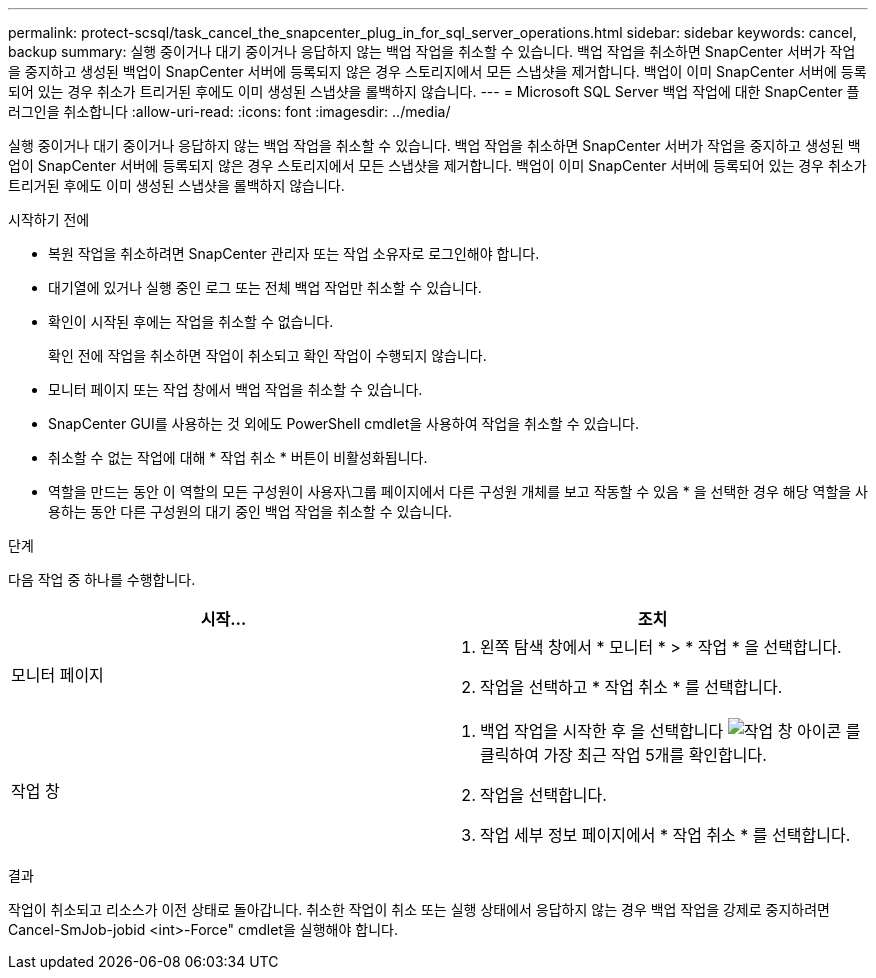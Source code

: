 ---
permalink: protect-scsql/task_cancel_the_snapcenter_plug_in_for_sql_server_operations.html 
sidebar: sidebar 
keywords: cancel, backup 
summary: 실행 중이거나 대기 중이거나 응답하지 않는 백업 작업을 취소할 수 있습니다. 백업 작업을 취소하면 SnapCenter 서버가 작업을 중지하고 생성된 백업이 SnapCenter 서버에 등록되지 않은 경우 스토리지에서 모든 스냅샷을 제거합니다. 백업이 이미 SnapCenter 서버에 등록되어 있는 경우 취소가 트리거된 후에도 이미 생성된 스냅샷을 롤백하지 않습니다. 
---
= Microsoft SQL Server 백업 작업에 대한 SnapCenter 플러그인을 취소합니다
:allow-uri-read: 
:icons: font
:imagesdir: ../media/


[role="lead"]
실행 중이거나 대기 중이거나 응답하지 않는 백업 작업을 취소할 수 있습니다. 백업 작업을 취소하면 SnapCenter 서버가 작업을 중지하고 생성된 백업이 SnapCenter 서버에 등록되지 않은 경우 스토리지에서 모든 스냅샷을 제거합니다. 백업이 이미 SnapCenter 서버에 등록되어 있는 경우 취소가 트리거된 후에도 이미 생성된 스냅샷을 롤백하지 않습니다.

.시작하기 전에
* 복원 작업을 취소하려면 SnapCenter 관리자 또는 작업 소유자로 로그인해야 합니다.
* 대기열에 있거나 실행 중인 로그 또는 전체 백업 작업만 취소할 수 있습니다.
* 확인이 시작된 후에는 작업을 취소할 수 없습니다.
+
확인 전에 작업을 취소하면 작업이 취소되고 확인 작업이 수행되지 않습니다.

* 모니터 페이지 또는 작업 창에서 백업 작업을 취소할 수 있습니다.
* SnapCenter GUI를 사용하는 것 외에도 PowerShell cmdlet을 사용하여 작업을 취소할 수 있습니다.
* 취소할 수 없는 작업에 대해 * 작업 취소 * 버튼이 비활성화됩니다.
* 역할을 만드는 동안 이 역할의 모든 구성원이 사용자\그룹 페이지에서 다른 구성원 개체를 보고 작동할 수 있음 * 을 선택한 경우 해당 역할을 사용하는 동안 다른 구성원의 대기 중인 백업 작업을 취소할 수 있습니다.


.단계
다음 작업 중 하나를 수행합니다.

|===
| 시작... | 조치 


 a| 
모니터 페이지
 a| 
. 왼쪽 탐색 창에서 * 모니터 * > * 작업 * 을 선택합니다.
. 작업을 선택하고 * 작업 취소 * 를 선택합니다.




 a| 
작업 창
 a| 
. 백업 작업을 시작한 후 을 선택합니다 image:../media/activity_pane_icon.gif["작업 창 아이콘"] 를 클릭하여 가장 최근 작업 5개를 확인합니다.
. 작업을 선택합니다.
. 작업 세부 정보 페이지에서 * 작업 취소 * 를 선택합니다.


|===
.결과
작업이 취소되고 리소스가 이전 상태로 돌아갑니다. 취소한 작업이 취소 또는 실행 상태에서 응답하지 않는 경우 백업 작업을 강제로 중지하려면 Cancel-SmJob-jobid <int>-Force" cmdlet을 실행해야 합니다.
